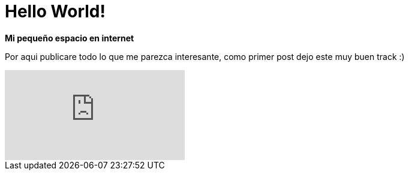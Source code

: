= Hello World!
:hp-image: /images/b.jpg
:published_at: 2018-08-12
:hp-tags: Blog, Post, Hola
:hp-alt-title: hello world

*Mi pequeño espacio en internet*

Por aqui publicare todo lo que me parezca interesante, como primer post dejo este muy buen track :)

video::vrPfwGwoG3w[youtube]

// https://hubpress.gitbooks.io/hubpress-knowledgebase/